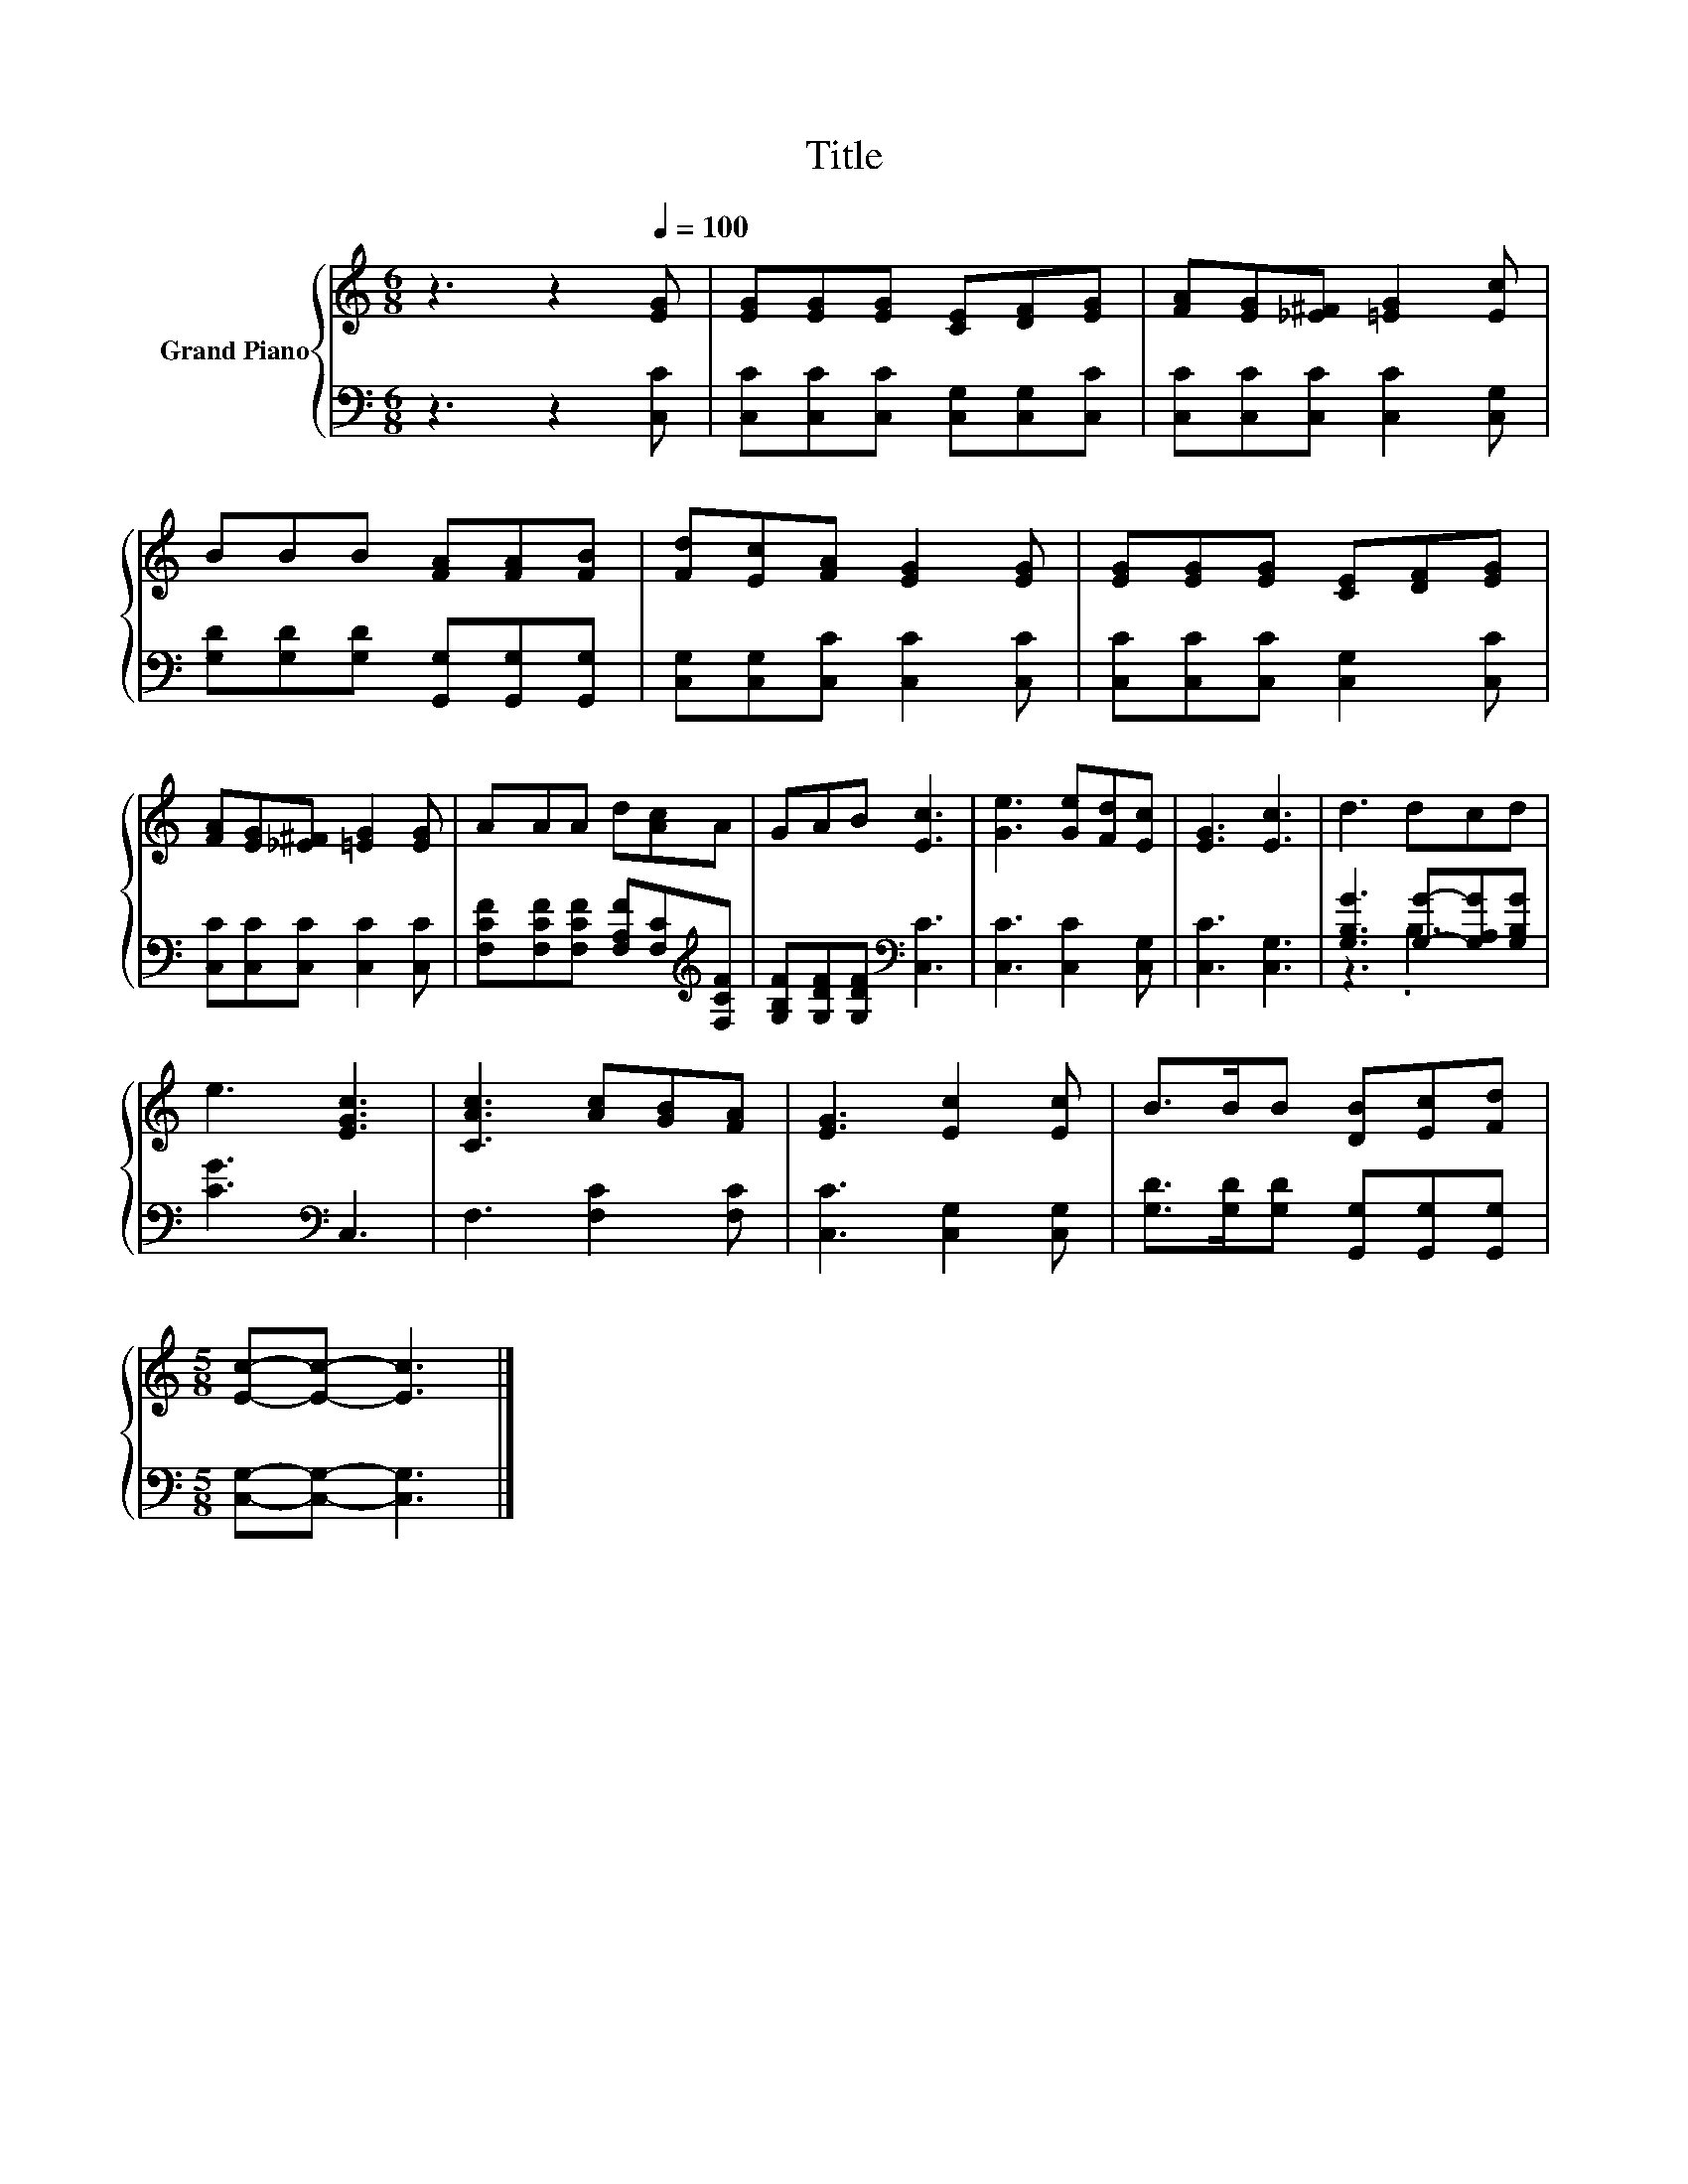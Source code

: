 X:1
T:Title
%%score { 1 | ( 2 3 ) }
L:1/8
M:6/8
K:C
V:1 treble nm="Grand Piano"
V:2 bass 
V:3 bass 
V:1
 z3 z2[Q:1/4=100] [EG] | [EG][EG][EG] [CE][DF][EG] | [FA][EG][_E^F] [=EG]2 [Ec] | %3
 BBB [FA][FA][FB] | [Fd][Ec][FA] [EG]2 [EG] | [EG][EG][EG] [CE][DF][EG] | %6
 [FA][EG][_E^F] [=EG]2 [EG] | AAA d[Ac]A | GAB [Ec]3 | [Ge]3 [Ge][Fd][Ec] | [EG]3 [Ec]3 | d3 dcd | %12
 e3 [EGc]3 | [CAc]3 [Ac][GB][FA] | [EG]3 [Ec]2 [Ec] | B>BB [DB][Ec][Fd] | %16
[M:5/8] [Ec]-[Ec]- [Ec]3 |] %17
V:2
 z3 z2 [C,C] | [C,C][C,C][C,C] [C,G,][C,G,][C,C] | [C,C][C,C][C,C] [C,C]2 [C,G,] | %3
 [G,D][G,D][G,D] [G,,G,][G,,G,][G,,G,] | [C,G,][C,G,][C,C] [C,C]2 [C,C] | %5
 [C,C][C,C][C,C] [C,G,]2 [C,C] | [C,C][C,C][C,C] [C,C]2 [C,C] | %7
 [F,CF][F,CF][F,CF] [F,A,F][F,C][K:treble][F,CF] | [G,B,F][G,DF][G,DF][K:bass] [C,C]3 | %9
 [C,C]3 [C,C]2 [C,G,] | [C,C]3 [C,G,]3 | [G,B,G]3 [G,G]-[G,A,G][G,B,G] | [CG]3[K:bass] C,3 | %13
 F,3 [F,C]2 [F,C] | [C,C]3 [C,G,]2 [C,G,] | [G,D]>[G,D][G,D] [G,,G,][G,,G,][G,,G,] | %16
[M:5/8] [C,G,]-[C,G,]- [C,G,]3 |] %17
V:3
 x6 | x6 | x6 | x6 | x6 | x6 | x6 | x5[K:treble] x | x3[K:bass] x3 | x6 | x6 | z3 .B,3 | %12
 x3[K:bass] x3 | x6 | x6 | x6 |[M:5/8] x5 |] %17

